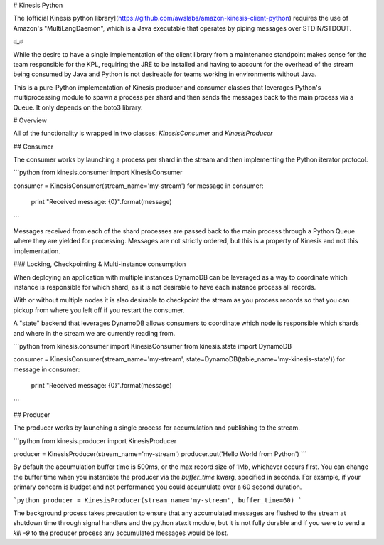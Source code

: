 # Kinesis Python

The [official Kinesis python library](https://github.com/awslabs/amazon-kinesis-client-python) requires the use of
Amazon's "MultiLangDaemon", which is a Java executable that operates by piping messages over STDIN/STDOUT.

ಠ\_ಠ

While the desire to have a single implementation of the client library from a maintenance standpoint makes sense for
the team responsible for the KPL, requiring the JRE to be installed and having to account for the overhead of the
stream being consumed by Java and Python is not desireable for teams working in environments without Java.

This is a pure-Python implementation of Kinesis producer and consumer classes that leverages Python's multiprocessing
module to spawn a process per shard and then sends the messages back to the main process via a Queue.  It only depends
on the boto3 library.


# Overview

All of the functionality is wrapped in two classes: `KinesisConsumer` and `KinesisProducer`

## Consumer

The consumer works by launching a process per shard in the stream and then implementing the Python iterator protocol.

```python
from kinesis.consumer import KinesisConsumer

consumer = KinesisConsumer(stream_name='my-stream')
for message in consumer:
    print "Received message: {0}".format(message)
```

Messages received from each of the shard processes are passed back to the main process through a Python Queue where
they are yielded for processing.  Messages are not strictly ordered, but this is a property of Kinesis and not this 
implementation.


### Locking, Checkpointing & Multi-instance consumption

When deploying an application with multiple instances DynamoDB can be leveraged as a way to coordinate which instance
is responsible for which shard, as it is not desirable to have each instance process all records.

With or without multiple nodes it is also desirable to checkpoint the stream as you process records so that you can
pickup from where you left off if you restart the consumer.

A "state" backend that leverages DynamoDB allows consumers to coordinate which node is responsible which shards and
where in the stream we are currently reading from.

```python
from kinesis.consumer import KinesisConsumer
from kinesis.state import DynamoDB

consumer = KinesisConsumer(stream_name='my-stream', state=DynamoDB(table_name='my-kinesis-state'))
for message in consumer:
    print "Received message: {0}".format(message)
```


## Producer

The producer works by launching a single process for accumulation and publishing to the stream.

```python
from kinesis.producer import KinesisProducer

producer = KinesisProducer(stream_name='my-stream')
producer.put('Hello World from Python')
```

By default the accumulation buffer time is 500ms, or the max record size of 1Mb, whichever occurs first.  You can
change the buffer time when you instantiate the producer via the `buffer_time` kwarg, specified in seconds.  For
example, if your primary concern is budget and not performance you could accumulate over a 60 second duration.

```python
producer = KinesisProducer(stream_name='my-stream', buffer_time=60)
```

The background process takes precaution to ensure that any accumulated messages are flushed to the stream at
shutdown time through signal handlers and the python atexit module, but it is not fully durable and if you were to
send a `kill -9` to the producer process any accumulated messages would be lost.


